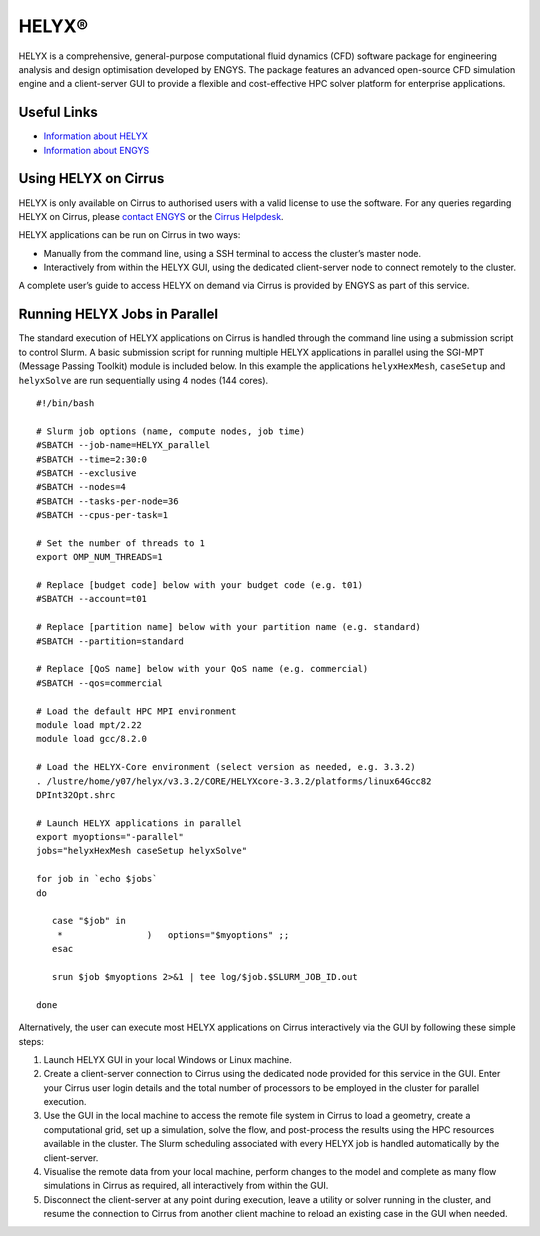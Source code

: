 HELYX®
======

HELYX is a comprehensive, general-purpose computational fluid dynamics (CFD) software
package for engineering analysis and design optimisation developed by ENGYS. The package
features an advanced open-source CFD simulation engine and a client-server GUI to provide
a flexible and cost-effective HPC solver platform for enterprise applications.

Useful Links
------------

* `Information about HELYX <https://engys.com/products/helyx>`__
* `Information about ENGYS <https://engys.com/about-us>`__

Using HELYX on Cirrus
---------------------

HELYX is only available on Cirrus to authorised users with a valid license to use the software.
For any queries regarding HELYX on Cirrus, please `contact ENGYS <https://engys.com/contact-us>`_
or the `Cirrus Helpdesk <mailto:support@cirrus.ac.uk>`_.

HELYX applications can be run on Cirrus in two ways:

* Manually from the command line, using a SSH terminal to access the cluster’s master node.
* Interactively from within the HELYX GUI, using the dedicated client-server node to connect remotely to the cluster.

A complete user’s guide to access HELYX on demand via Cirrus is provided by ENGYS as part of this service.

Running HELYX Jobs in Parallel
---------------------------

The standard execution of HELYX applications on Cirrus is handled through the command line using a submission
script to control Slurm. A basic submission script for running multiple HELYX applications in parallel using
the SGI-MPT (Message Passing Toolkit) module is included below. In this example the applications
``helyxHexMesh``, ``caseSetup`` and ``helyxSolve`` are run sequentially using 4 nodes (144 cores).

:: 

    #!/bin/bash

    # Slurm job options (name, compute nodes, job time)
    #SBATCH --job-name=HELYX_parallel
    #SBATCH --time=2:30:0
    #SBATCH --exclusive
    #SBATCH --nodes=4
    #SBATCH --tasks-per-node=36
    #SBATCH --cpus-per-task=1

    # Set the number of threads to 1
    export OMP_NUM_THREADS=1

    # Replace [budget code] below with your budget code (e.g. t01)
    #SBATCH --account=t01

    # Replace [partition name] below with your partition name (e.g. standard)
    #SBATCH --partition=standard

    # Replace [QoS name] below with your QoS name (e.g. commercial)
    #SBATCH --qos=commercial

    # Load the default HPC MPI environment
    module load mpt/2.22
    module load gcc/8.2.0

    # Load the HELYX-Core environment (select version as needed, e.g. 3.3.2)
    . /lustre/home/y07/helyx/v3.3.2/CORE/HELYXcore-3.3.2/platforms/linux64Gcc82
    DPInt32Opt.shrc

    # Launch HELYX applications in parallel
    export myoptions="-parallel"
    jobs="helyxHexMesh caseSetup helyxSolve"

    for job in `echo $jobs`
    do

       case "$job" in
        *                )   options="$myoptions" ;;
       esac

       srun $job $myoptions 2>&1 | tee log/$job.$SLURM_JOB_ID.out

    done

Alternatively, the user can execute most HELYX applications on Cirrus 
interactively via the GUI by following these simple steps:

1. Launch HELYX GUI in your local Windows or Linux machine. 
2. Create a client-server connection to Cirrus using the dedicated node provided
   for this service in the GUI. Enter your Cirrus user login details and the
   total number of processors to be employed in the cluster for parallel 
   execution.
3. Use the GUI in the local machine to access the remote file system in Cirrus 
   to load a geometry, create a computational grid, set up a simulation, solve 
   the flow, and post-process the results using the HPC resources available in 
   the cluster. The Slurm scheduling associated with every HELYX job is handled 
   automatically by the client-server.
4. Visualise the remote data from your local machine, perform changes to the 
   model and complete as many flow simulations in Cirrus as required, all 
   interactively from within the GUI.
5. Disconnect the client-server at any point during execution, leave a utility 
   or solver running in the cluster, and resume the connection to Cirrus from 
   another client machine to reload an existing case in the GUI when needed.

